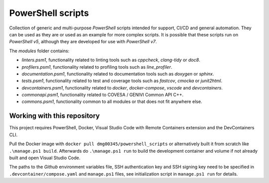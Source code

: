 PowerShell scripts
========================================================================================================================

Collection of generic and multi-purpose *PowerShell* scripts intended for support, CI/CD and general
automation. They can be used as they are or used as an example for more complex scripts. It is possible that these
scripts run on *PowerShell v5*, although they are developed for use with *PowerShell v7*.

The `modules` folder contains:

- *linters.psm1*, functionality related to linting tools such as *cppcheck*, *clang-tidy* or *doc8*.
- *profilers.psm1*, functionality related to profiling tools such as *line_profiler*.
- *documentation.psm1*, functionality related to documentation tools such as *doxygen* or *sphinx*.
- *tests.psm1*, functionality related to test and coverage tools such as *fastcov*, *cmocka* or *junit2html*.
- *devcontainers.psm1*, functionality related to *docker*, *docker-compose*, *vscode* and *devcontainers*.
- *commonapi.psm1*, functionality related to COVESA / GENIVI Common API C++.
- *commons.psm1*, functionality common to all modules or that does not fit anywhere else.

Working with this repository
------------------------------------------------------------------------------------------------------------------------

This project requires PowerShell, Docker, Visual Studio Code with Remote Containers extension and the DevContainers CLI.

Pull the Docker image with ``docker pull dmg00345/powershell_scripts`` or alternatively built it from scratch like
``.\manage.ps1 build``. Afterwards do ``.\manage.ps1 run`` to build the development container and volume if not already
built and open Visual Studio Code.

The paths to the *Github* environment variables file, SSH authentication key and SSH signing key need to be specified in
``.devcontainer/compose.yaml`` and ``manage.ps1`` files, see initialization script in ``manage.ps1 run`` for details.
